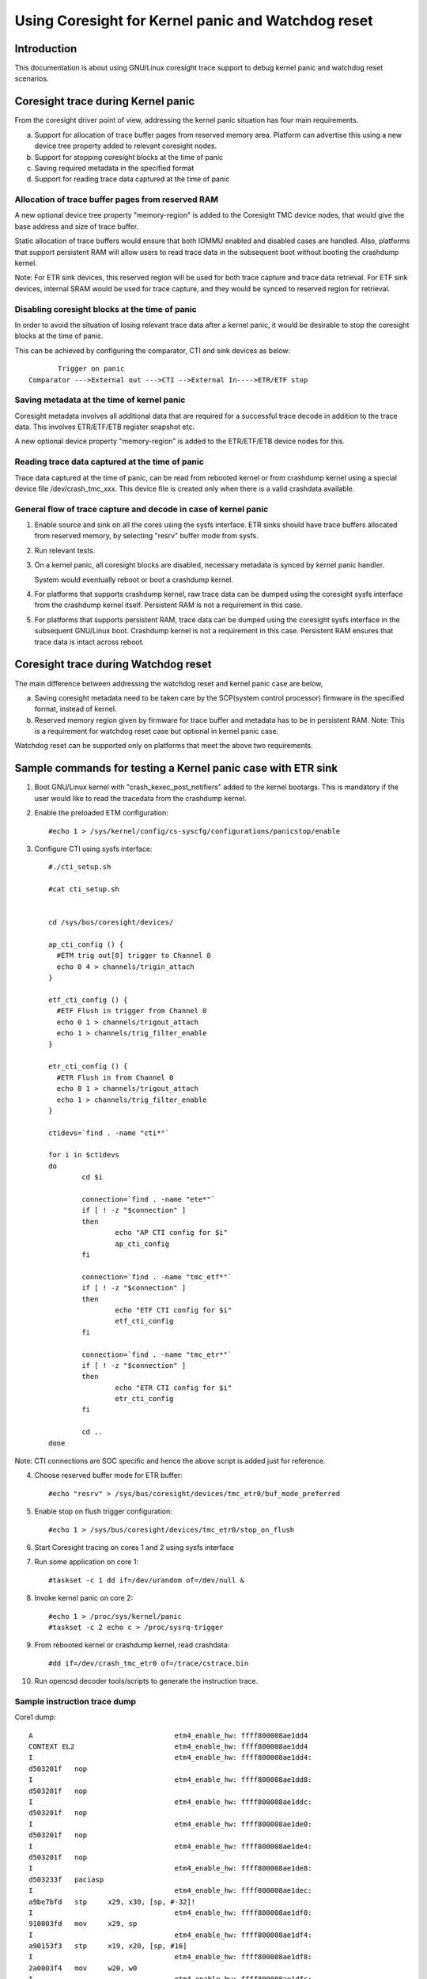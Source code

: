 ===================================================
Using Coresight for Kernel panic and Watchdog reset
===================================================

Introduction
------------
This documentation is about using GNU/Linux coresight trace support to
debug kernel panic and watchdog reset scenarios.

Coresight trace during Kernel panic
-----------------------------------
From the coresight driver point of view, addressing the kernel panic
situation has four main requirements.

a. Support for allocation of trace buffer pages from reserved memory area.
   Platform can advertise this using a new device tree property added to
   relevant coresight nodes.

b. Support for stopping coresight blocks at the time of panic

c. Saving required metadata in the specified format

d. Support for reading trace data captured at the time of panic

Allocation of trace buffer pages from reserved RAM
~~~~~~~~~~~~~~~~~~~~~~~~~~~~~~~~~~~~~~~~~~~~~~~~~~
A new optional device tree property "memory-region" is added to the
Coresight TMC device nodes, that would give the base address and size of trace
buffer.

Static allocation of trace buffers would ensure that both IOMMU enabled
and disabled cases are handled. Also, platforms that support persistent
RAM will allow users to read trace data in the subsequent boot without
booting the crashdump kernel.

Note:
For ETR sink devices, this reserved region will be used for both trace
capture and trace data retrieval.
For ETF sink devices, internal SRAM would be used for trace capture,
and they would be synced to reserved region for retrieval.


Disabling coresight blocks at the time of panic
~~~~~~~~~~~~~~~~~~~~~~~~~~~~~~~~~~~~~~~~~~~~~~~
In order to avoid the situation of losing relevant trace data after a
kernel panic, it would be desirable to stop the coresight blocks at the
time of panic.

This can be achieved by configuring the comparator, CTI and sink
devices as below::

           Trigger on panic
    Comparator --->External out --->CTI -->External In---->ETR/ETF stop

Saving metadata at the time of kernel panic
~~~~~~~~~~~~~~~~~~~~~~~~~~~~~~~~~~~~~~~~~~~
Coresight metadata involves all additional data that are required for a
successful trace decode in addition to the trace data. This involves
ETR/ETF/ETB register snapshot etc.

A new optional device property "memory-region" is added to
the ETR/ETF/ETB device nodes for this.

Reading trace data captured at the time of panic
~~~~~~~~~~~~~~~~~~~~~~~~~~~~~~~~~~~~~~~~~~~~~~~~
Trace data captured at the time of panic, can be read from rebooted kernel
or from crashdump kernel using a special device file /dev/crash_tmc_xxx.
This device file is created only when there is a valid crashdata available.

General flow of trace capture and decode in case of kernel panic
~~~~~~~~~~~~~~~~~~~~~~~~~~~~~~~~~~~~~~~~~~~~~~~~~~~~~~~~~~~~~~~~
1. Enable source and sink on all the cores using the sysfs interface.
   ETR sinks should have trace buffers allocated from reserved memory,
   by selecting "resrv" buffer mode from sysfs.

2. Run relevant tests.

3. On a kernel panic, all coresight blocks are disabled, necessary
   metadata is synced by kernel panic handler.

   System would eventually reboot or boot a crashdump kernel.

4. For  platforms that supports crashdump kernel, raw trace data can be
   dumped using the coresight sysfs interface from the crashdump kernel
   itself. Persistent RAM is not a requirement in this case.

5. For platforms that supports persistent RAM, trace data can be dumped
   using the coresight sysfs interface in the subsequent GNU/Linux boot.
   Crashdump kernel is not a requirement in this case. Persistent RAM
   ensures that trace data is intact across reboot.

Coresight trace during Watchdog reset
-------------------------------------
The main difference between addressing the watchdog reset and kernel panic
case are below,

a. Saving coresight metadata need to be taken care by the
   SCP(system control processor) firmware in the specified format,
   instead of kernel.

b. Reserved memory region given by firmware for trace buffer and metadata
   has to be in persistent RAM.
   Note: This is a requirement for watchdog reset case but optional
   in kernel panic case.

Watchdog reset can be supported only on platforms that meet the above
two requirements.

Sample commands for testing a Kernel panic case with ETR sink
-------------------------------------------------------------

1. Boot GNU/Linux kernel with "crash_kexec_post_notifiers" added to the kernel
   bootargs. This is mandatory if the user would like to read the tracedata
   from the crashdump kernel.

2. Enable the preloaded ETM configuration::

    #echo 1 > /sys/kernel/config/cs-syscfg/configurations/panicstop/enable

3. Configure CTI using sysfs interface::

    #./cti_setup.sh

    #cat cti_setup.sh


    cd /sys/bus/coresight/devices/

    ap_cti_config () {
      #ETM trig out[0] trigger to Channel 0
      echo 0 4 > channels/trigin_attach
    }

    etf_cti_config () {
      #ETF Flush in trigger from Channel 0
      echo 0 1 > channels/trigout_attach
      echo 1 > channels/trig_filter_enable
    }

    etr_cti_config () {
      #ETR Flush in from Channel 0
      echo 0 1 > channels/trigout_attach
      echo 1 > channels/trig_filter_enable
    }

    ctidevs=`find . -name "cti*"`

    for i in $ctidevs
    do
            cd $i

            connection=`find . -name "ete*"`
            if [ ! -z "$connection" ]
            then
                    echo "AP CTI config for $i"
                    ap_cti_config
            fi

            connection=`find . -name "tmc_etf*"`
            if [ ! -z "$connection" ]
            then
                    echo "ETF CTI config for $i"
                    etf_cti_config
            fi

            connection=`find . -name "tmc_etr*"`
            if [ ! -z "$connection" ]
            then
                    echo "ETR CTI config for $i"
                    etr_cti_config
            fi

            cd ..
    done

Note: CTI connections are SOC specific and hence the above script is
added just for reference.

4. Choose reserved buffer mode for ETR buffer::

    #echo "resrv" > /sys/bus/coresight/devices/tmc_etr0/buf_mode_preferred

5. Enable stop on flush trigger configuration::

    #echo 1 > /sys/bus/coresight/devices/tmc_etr0/stop_on_flush

6. Start Coresight tracing on cores 1 and 2 using sysfs interface

7. Run some application on core 1::

    #taskset -c 1 dd if=/dev/urandom of=/dev/null &

8. Invoke kernel panic on core 2::

    #echo 1 > /proc/sys/kernel/panic
    #taskset -c 2 echo c > /proc/sysrq-trigger

9. From rebooted kernel or crashdump kernel, read crashdata::

    #dd if=/dev/crash_tmc_etr0 of=/trace/cstrace.bin

10. Run opencsd decoder tools/scripts to generate the instruction trace.

Sample instruction trace dump
~~~~~~~~~~~~~~~~~~~~~~~~~~~~~

Core1 dump::

    A                                  etm4_enable_hw: ffff800008ae1dd4
    CONTEXT EL2                        etm4_enable_hw: ffff800008ae1dd4
    I                                  etm4_enable_hw: ffff800008ae1dd4:
    d503201f   nop
    I                                  etm4_enable_hw: ffff800008ae1dd8:
    d503201f   nop
    I                                  etm4_enable_hw: ffff800008ae1ddc:
    d503201f   nop
    I                                  etm4_enable_hw: ffff800008ae1de0:
    d503201f   nop
    I                                  etm4_enable_hw: ffff800008ae1de4:
    d503201f   nop
    I                                  etm4_enable_hw: ffff800008ae1de8:
    d503233f   paciasp
    I                                  etm4_enable_hw: ffff800008ae1dec:
    a9be7bfd   stp     x29, x30, [sp, #-32]!
    I                                  etm4_enable_hw: ffff800008ae1df0:
    910003fd   mov     x29, sp
    I                                  etm4_enable_hw: ffff800008ae1df4:
    a90153f3   stp     x19, x20, [sp, #16]
    I                                  etm4_enable_hw: ffff800008ae1df8:
    2a0003f4   mov     w20, w0
    I                                  etm4_enable_hw: ffff800008ae1dfc:
    900085b3   adrp    x19, ffff800009b95000 <reserved_mem+0xc48>
    I                                  etm4_enable_hw: ffff800008ae1e00:
    910f4273   add     x19, x19, #0x3d0
    I                                  etm4_enable_hw: ffff800008ae1e04:
    f8747a60   ldr     x0, [x19, x20, lsl #3]
    E                                  etm4_enable_hw: ffff800008ae1e08:
    b4000140   cbz     x0, ffff800008ae1e30 <etm4_starting_cpu+0x50>
    I    149.039572921                 etm4_enable_hw: ffff800008ae1e30:
    a94153f3   ldp     x19, x20, [sp, #16]
    I    149.039572921                 etm4_enable_hw: ffff800008ae1e34:
    52800000   mov     w0, #0x0                        // #0
    I    149.039572921                 etm4_enable_hw: ffff800008ae1e38:
    a8c27bfd   ldp     x29, x30, [sp], #32

    ..snip

        149.052324811           chacha_block_generic: ffff800008642d80:
    9100a3e0   add     x0,
    I    149.052324811           chacha_block_generic: ffff800008642d84:
    b86178a2   ldr     w2, [x5, x1, lsl #2]
    I    149.052324811           chacha_block_generic: ffff800008642d88:
    8b010803   add     x3, x0, x1, lsl #2
    I    149.052324811           chacha_block_generic: ffff800008642d8c:
    b85fc063   ldur    w3, [x3, #-4]
    I    149.052324811           chacha_block_generic: ffff800008642d90:
    0b030042   add     w2, w2, w3
    I    149.052324811           chacha_block_generic: ffff800008642d94:
    b8217882   str     w2, [x4, x1, lsl #2]
    I    149.052324811           chacha_block_generic: ffff800008642d98:
    91000421   add     x1, x1, #0x1
    I    149.052324811           chacha_block_generic: ffff800008642d9c:
    f100443f   cmp     x1, #0x11


Core 2 dump::

    A                                  etm4_enable_hw: ffff800008ae1dd4
    CONTEXT EL2                        etm4_enable_hw: ffff800008ae1dd4
    I                                  etm4_enable_hw: ffff800008ae1dd4:
    d503201f   nop
    I                                  etm4_enable_hw: ffff800008ae1dd8:
    d503201f   nop
    I                                  etm4_enable_hw: ffff800008ae1ddc:
    d503201f   nop
    I                                  etm4_enable_hw: ffff800008ae1de0:
    d503201f   nop
    I                                  etm4_enable_hw: ffff800008ae1de4:
    d503201f   nop
    I                                  etm4_enable_hw: ffff800008ae1de8:
    d503233f   paciasp
    I                                  etm4_enable_hw: ffff800008ae1dec:
    a9be7bfd   stp     x29, x30, [sp, #-32]!
    I                                  etm4_enable_hw: ffff800008ae1df0:
    910003fd   mov     x29, sp
    I                                  etm4_enable_hw: ffff800008ae1df4:
    a90153f3   stp     x19, x20, [sp, #16]
    I                                  etm4_enable_hw: ffff800008ae1df8:
    2a0003f4   mov     w20, w0
    I                                  etm4_enable_hw: ffff800008ae1dfc:
    900085b3   adrp    x19, ffff800009b95000 <reserved_mem+0xc48>
    I                                  etm4_enable_hw: ffff800008ae1e00:
    910f4273   add     x19, x19, #0x3d0
    I                                  etm4_enable_hw: ffff800008ae1e04:
    f8747a60   ldr     x0, [x19, x20, lsl #3]
    E                                  etm4_enable_hw: ffff800008ae1e08:
    b4000140   cbz     x0, ffff800008ae1e30 <etm4_starting_cpu+0x50>
    I    149.046243445                 etm4_enable_hw: ffff800008ae1e30:
    a94153f3   ldp     x19, x20, [sp, #16]
    I    149.046243445                 etm4_enable_hw: ffff800008ae1e34:
    52800000   mov     w0, #0x0                        // #0
    I    149.046243445                 etm4_enable_hw: ffff800008ae1e38:
    a8c27bfd   ldp     x29, x30, [sp], #32
    I    149.046243445                 etm4_enable_hw: ffff800008ae1e3c:
    d50323bf   autiasp
    E    149.046243445                 etm4_enable_hw: ffff800008ae1e40:
    d65f03c0   ret
    A                                ete_sysreg_write: ffff800008adfa18

    ..snip

    I     149.05422547                          panic: ffff800008096300:
    a90363f7   stp     x23, x24, [sp, #48]
    I     149.05422547                          panic: ffff800008096304:
    6b00003f   cmp     w1, w0
    I     149.05422547                          panic: ffff800008096308:
    3a411804   ccmn    w0, #0x1, #0x4, ne  // ne = any
    N     149.05422547                          panic: ffff80000809630c:
    540001e0   b.eq    ffff800008096348 <panic+0xe0>  // b.none
    I     149.05422547                          panic: ffff800008096310:
    f90023f9   str     x25, [sp, #64]
    E     149.05422547                          panic: ffff800008096314:
    97fe44ef   bl      ffff8000080276d0 <panic_smp_self_stop>
    A                                           panic: ffff80000809634c
    I     149.05422547                          panic: ffff80000809634c:
    910102d5   add     x21, x22, #0x40
    I     149.05422547                          panic: ffff800008096350:
    52800020   mov     w0, #0x1                        // #1
    E     149.05422547                          panic: ffff800008096354:
    94166b8b   bl      ffff800008631180 <bust_spinlocks>
    N    149.054225518                 bust_spinlocks: ffff800008631180:
    340000c0   cbz     w0, ffff800008631198 <bust_spinlocks+0x18>
    I    149.054225518                 bust_spinlocks: ffff800008631184:
    f000a321   adrp    x1, ffff800009a98000 <pbufs.0+0xbb8>
    I    149.054225518                 bust_spinlocks: ffff800008631188:
    b9405c20   ldr     w0, [x1, #92]
    I    149.054225518                 bust_spinlocks: ffff80000863118c:
    11000400   add     w0, w0, #0x1
    I    149.054225518                 bust_spinlocks: ffff800008631190:
    b9005c20   str     w0, [x1, #92]
    E    149.054225518                 bust_spinlocks: ffff800008631194:
    d65f03c0   ret
    A                                           panic: ffff800008096358

Perf based testing
------------------

Starting perf session
~~~~~~~~~~~~~~~~~~~~~
ETF::

    perf record -e cs_etm/panicstop,@tmc_etf1/ -C 1
    perf record -e cs_etm/panicstop,@tmc_etf2/ -C 2

ETR::

    perf record -e cs_etm/panicstop,@tmc_etr0/ -C 1,2

Reading trace data after panic
~~~~~~~~~~~~~~~~~~~~~~~~~~~~~~
Same sysfs based method explained above can be used to retrieve and
decode the trace data after the reboot on kernel panic.
